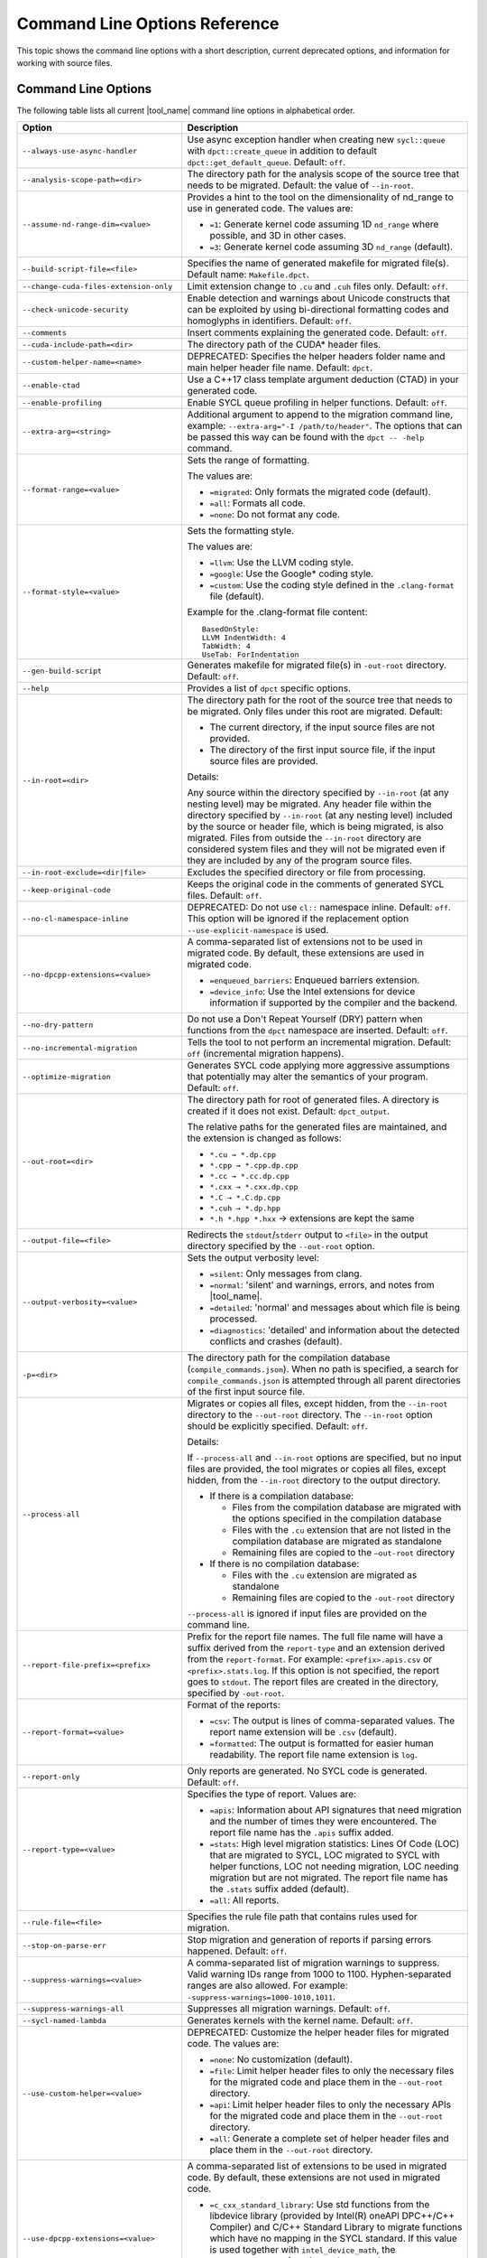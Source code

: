 .. _cmd_opt_ref:

Command Line Options Reference
==============================

This topic shows the command line options with a short description, current
deprecated options, and information for working with source files.

Command Line Options
--------------------

The following table lists all current |tool_name| command line options
in alphabetical order.

.. list-table::
   :widths: 30 70
   :header-rows: 1

   * - Option
     - Description
   * - ``--always-use-async-handler``
     - Use async exception handler when creating new ``sycl::queue`` 
       with ``dpct::create_queue`` in addition to default 
       ``dpct::get_default_queue``. Default: ``off``.
   * - ``--analysis-scope-path=<dir>``
     - The directory path for the analysis scope of the source tree that needs
       to be migrated. Default: the value of ``--in-root``.
   * - ``--assume-nd-range-dim=<value>``
     - Provides a hint to the tool on the dimensionality of nd_range to use in
       generated code. The values are:

       - ``=1``: Generate kernel code assuming 1D ``nd_range`` where possible, 
         and 3D in other cases.
       - ``=3``: Generate kernel code assuming 3D ``nd_range`` (default).
   * - ``--build-script-file=<file>``
     - Specifies the name of generated makefile for migrated file(s). Default
       name: ``Makefile.dpct``.
   * - ``--change-cuda-files-extension-only``
     - Limit extension change to ``.cu`` and ``.cuh`` files only. Default: ``off``.
   * - ``--check-unicode-security``
     - Enable detection and warnings about Unicode constructs that can be
       exploited by using bi-directional formatting codes and homoglyphs in
       identifiers. Default: ``off``.
   * - ``--comments``
     - Insert comments explaining the generated code. Default: ``off``.
   * - ``--cuda-include-path=<dir>``
     - The directory path of the CUDA\* header files.
   * - ``--custom-helper-name=<name>``
     - DEPRECATED: Specifies the helper headers folder name and main helper
       header file name. Default: ``dpct``.
   * - ``--enable-ctad``
     - Use a C++17 class template argument deduction (CTAD) in your generated code.
   * - ``--enable-profiling``
     - Enable SYCL queue profiling in helper functions. Default: ``off``.
   * - ``--extra-arg=<string>``
     - Additional argument to append to the migration command line, example:
       ``--extra-arg="-I /path/to/header"``. The options that can be passed this
       way can be found with the ``dpct -- -help`` command.
   * - ``--format-range=<value>``
     - Sets the range of formatting.

       The values are:

       - ``=migrated``: Only formats the migrated code (default).
       - ``=all``: Formats all code.
       - ``=none``: Do not format any code.
   * - ``--format-style=<value>``
     - Sets the formatting style.

       The values are:

       - ``=llvm``: Use the LLVM coding style.
       - ``=google``: Use the Google\* coding style.
       - ``=custom``: Use the coding style defined in the ``.clang-format`` file (default).

       Example for the .clang-format file content:

       ::

          BasedOnStyle:
          LLVM IndentWidth: 4
          TabWidth: 4
          UseTab: ForIndentation
   * - ``--gen-build-script``
     - Generates makefile for migrated file(s) in ``-out-root`` directory.
       Default: ``off``.
   * - ``--help``
     - Provides a list of ``dpct`` specific options.
   * - ``--in-root=<dir>``
     - The directory path for the root of the source tree that needs to be migrated.
       Only files under this root are migrated. Default:

       - The current directory, if the input source files are not provided.
       - The directory of the first input source file, if the input source files are provided.

       Details:

       Any source within the directory specified by ``--in-root`` (at any nesting
       level) may be migrated. Any header file within the directory specified by
       ``--in-root`` (at any nesting level) included by the source or header file,
       which is being migrated, is also migrated. Files from outside the ``--in-root``
       directory are considered system files and they will not be migrated even
       if they are included by any of the program source files.
   * - ``--in-root-exclude=<dir|file>``
     - Excludes the specified directory or file from processing.
   * - ``--keep-original-code``
     - Keeps the original code in the comments of generated SYCL files. Default: ``off``.
   * - ``--no-cl-namespace-inline``
     - DEPRECATED: Do not use ``cl::`` namespace inline. Default: ``off``. This
       option will be ignored if the replacement option ``--use-explicit-namespace``
       is used.
   * - ``--no-dpcpp-extensions=<value>``
     - A comma-separated list of extensions not to be used in migrated code.
       By default, these extensions are used in migrated code.

       - ``=enqueued_barriers``: Enqueued barriers extension.
       - ``=device_info``: Use the Intel extensions for device information if supported
         by the compiler and the backend.
   * - ``--no-dry-pattern``
     - Do not use a Don't Repeat Yourself (DRY) pattern when functions from the
       ``dpct`` namespace are inserted. Default: ``off``.
   * - ``--no-incremental-migration``
     - Tells the tool to not perform an incremental migration. Default: ``off``
       (incremental migration happens).
   * - ``--optimize-migration``
     - Generates SYCL code applying more aggressive assumptions that
       potentially may alter the semantics of your program. Default: ``off``.
   * - ``--out-root=<dir>``
     - The directory path for root of generated files. A directory is created if
       it does not exist. Default: ``dpct_output``.

       The relative paths for the generated files are maintained, and the
       extension is changed as follows:

       - ``*.cu → *.dp.cpp``
       - ``*.cpp → *.cpp.dp.cpp``
       - ``*.cc → *.cc.dp.cpp``
       - ``*.cxx → *.cxx.dp.cpp``
       - ``*.C → *.C.dp.cpp``
       - ``*.cuh → *.dp.hpp``
       - ``*.h *.hpp *.hxx`` → extensions are kept the same
   * - ``--output-file=<file>``
     - Redirects the ``stdout``/``stderr`` output to ``<file>`` in the
       output directory specified by the ``--out-root`` option.
   * - ``--output-verbosity=<value>``
     - Sets the output verbosity level:

       - ``=silent``: Only messages from clang.
       - ``=normal``: 'silent' and warnings, errors, and notes from |tool_name|.
       - ``=detailed``: 'normal' and messages about which file is being processed.
       - ``=diagnostics``: 'detailed' and information about the detected conflicts
         and crashes (default).
   * - ``-p=<dir>``
     - The directory path for the compilation database (``compile_commands.json``).
       When no path is specified, a search for ``compile_commands.json`` is
       attempted through all parent directories of the first input source file.
   * - ``--process-all``
     - Migrates or copies all files, except hidden, from the ``--in-root``
       directory to the ``--out-root`` directory. The ``--in-root`` option should
       be explicitly specified. Default: ``off``.

       Details:

       If ``--process-all`` and ``--in-root`` options are specified, but no
       input files are provided, the tool migrates or copies all files, except
       hidden, from the ``--in-root`` directory to the output directory.

       - If there is a compilation database:

         - Files from the compilation database are migrated with the options
           specified in the compilation database
         - Files with the ``.cu`` extension that are not listed in the compilation
           database are migrated as standalone
         - Remaining files are copied to the ``–out-root`` directory

       - If there is no compilation database:

         - Files with the ``.cu`` extension are migrated as standalone
         - Remaining files are copied to the ``-out-root`` directory

       ``--process-all`` is ignored if input files are provided on the command line.
   * - ``--report-file-prefix=<prefix>``
     - Prefix for the report file names. The full file name will have a suffix
       derived from the ``report-type`` and an extension derived from the
       ``report-format``. For example: ``<prefix>.apis.csv`` or ``<prefix>.stats.log``.
       If this option is not specified, the report goes to ``stdout``. The report
       files are created in the directory, specified by ``-out-root``.
   * - ``--report-format=<value>``
     - Format of the reports:

       - ``=csv``: The output is lines of comma-separated values. The report name
         extension will be ``.csv`` (default).
       - ``=formatted``: The output is formatted for easier human readability.
         The report file name extension is ``log``.
   * - ``--report-only``
     - Only reports are generated. No SYCL code is generated. Default: ``off``.
   * - ``--report-type=<value>``
     - Specifies the type of report. Values are:

       - ``=apis``: Information about API signatures that need migration and the
         number of times they were encountered. The report file name has the
         ``.apis`` suffix added.
       - ``=stats``: High level migration statistics: Lines Of Code (LOC) that
         are migrated to SYCL, LOC migrated to SYCL with helper functions,
         LOC not needing migration, LOC needing migration but are not migrated.
         The report file name has the ``.stats`` suffix added (default).
       - ``=all``: All reports.
   * - ``--rule-file=<file>``
     - Specifies the rule file path that contains rules used for migration.
   * - ``--stop-on-parse-err``
     - Stop migration and generation of reports if parsing errors happened. Default: ``off``.
   * - ``--suppress-warnings=<value>``
     - A comma-separated list of migration warnings to suppress. Valid warning IDs
       range from 1000 to 1100. Hyphen-separated ranges are also allowed. For
       example: ``-suppress-warnings=1000-1010,1011``.
   * - ``--suppress-warnings-all``
     - Suppresses all migration warnings. Default: ``off``.
   * - ``--sycl-named-lambda``
     - Generates kernels with the kernel name. Default: ``off``.
   * - ``--use-custom-helper=<value>``
     - DEPRECATED: Customize the helper header files for migrated code. The values are:

       - ``=none``: No customization (default).
       - ``=file``: Limit helper header files to only the necessary files for the
         migrated code and place them in the ``--out-root`` directory.
       - ``=api``: Limit helper header files to only the necessary APIs for the
         migrated code and place them in the ``--out-root`` directory.
       - ``=all``: Generate a complete set of helper header files and place them
         in the ``--out-root`` directory.
   * - ``--use-dpcpp-extensions=<value>``
     - A comma-separated list of extensions to be used in migrated code.
       By default, these extensions are not used in migrated code.

       - ``=c_cxx_standard_library``: Use std functions from the libdevice library
         (provided by Intel(R) oneAPI DPC++/C++ Compiler) and C/C++ Standard Library
         to migrate functions which have no mapping in the SYCL standard.
         If this value is used together with ``intel_device_math``, the ``intel_device_math``
         functions take precedence.
       - ``=intel_device_math``: Use ``sycl::ext::intel::math`` functions from the libdevice
         library (provided by Intel(R) oneAPI DPC++/C++ Compiler) to migrate functions which
         have no mapping in the SYCL standard.
   * - ``--use-experimental-features=<value>``
     - A comma-separated list of experimental features to be used in migrated code.
       By default, experimental features will not be used in migrated code.

       The values are:

       - ``=free-function-queries``: Experimental extension that allows getting
         ``id``, ``item``, ``nd_item``, ``group``, and ``sub_group`` instances
         globally.
       - ``=local-memory-kernel-scope-allocation``: Experimental extension that
         allows allocation of local memory objects at the kernel functor scope.
       - ``=logical-group``: Experimental helper function used to logically
         group work-items.
       - ``=nd_range_barrier``: Experimental helper function used to help cross
         group synchronization during migration.
   * - ``--use-explicit-namespace=<value>``
     - Defines the namespaces to use explicitly in generated code. The value is
       a comma-separated list. Default: ``dpct, sycl``.

       Possible values are:

       - ``=none``: Generate code without namespaces. Cannot be used with other
         values.
       - ``=cl``: DEPRECATED. Generate code with ``cl::sycl::`` namespace. Cannot
         be used with ``sycl`` or ``sycl-math`` values.
       - ``=dpct``: Generate code with ``dpct::`` namespace.
       - ``=sycl``: Generate code with ``sycl::`` namespace. Cannot be
         used with ``cl`` or ``sycl-math`` values.
       - ``=sycl-math``: Generate code with ``sycl::`` namespace, applied only
         for SYCL math functions. Cannot be used with ``cl`` or ``sycl`` values.
   * - ``--usm-level=<value>``
     - Sets the Unified Shared Memory (USM) level to use in source code generation:

       - ``=restricted``: Uses USM API for memory management migration. (default).
       - ``=none``: Uses helper functions from |tool_name| header files
         for memory management migration.
   * - ``--vcxprojfile=<file>``
     - The file path of ``vcxproj``.
   * - ``--version``
     - Shows the version of the tool.


.. note::

   Specifying any of these options will trigger report generation.

   -  ``--report-file-prefix``
   -  ``--report-type``
   -  ``--report-format``
   -  ``--report-only``

Deprecated Command Line Options
-------------------------------

The following table lists |tool_name| command line options that are 
currently deprecated.

.. list-table::
   :widths: 50 50
   :header-rows: 1

   * - Deprecated Options
     - Suggested Replacement
   * - ``--no-cl-namespace-inline``
     - ``--use-explicit-namespace``


Source Files
------------

To work with source files use ``<source0> ...`` to create paths
for your input source files. These paths can be found in the
compilation database.

Examples:

-  Migrate single source file: ``dpct source.cpp``
-  Migrate single source file with C++11 features:
   ``dpct --extra-arg="-std=c++11" source.cpp``
-  Migrate all files available in compilation database:
   ``dpct -p=<path to location of compilation database file>``
-  Migrate one file in compilation database:
   ``dpct -p=<path to location of compilation database file> source.cpp``
